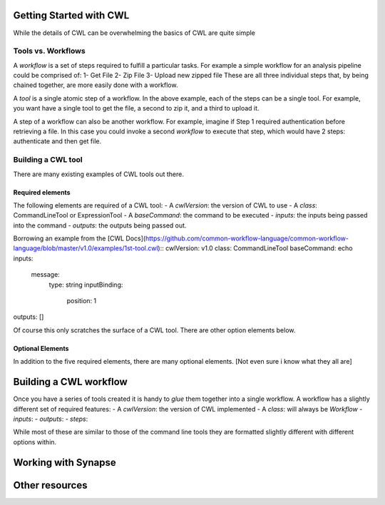 Getting Started with CWL
========================

.. meta::
    :description lang=en: Get started with building and running workflows using CWL.
While the details of CWL can be overwhelming the basics of CWL are quite simple 

Tools vs. Workflows
-------------------
A *workflow* is a set of steps required to fulfill a particular tasks. For example a simple workflow for an analysis pipeline could be comprised of:
1- Get File
2- Zip File
3- Upload new zipped file
These are all three individual steps that, by being chained together, are more easily done with a workflow. 

A *tool* is a single atomic step of a workflow. In the above example, each of the steps can be a single tool. For example, you want have a single tool to get the file, a second to zip it, and a third to upload it. 

A step of a workflow can also be another workflow. For example, imagine if Step 1 required authentication before retrieving a file. In this case you could invoke a second *workflow* to execute that step, which would have 2 steps: authenticate and then get file.

Building a CWL tool
-------------------
There are many existing examples of CWL tools out there. 

Required elements
*****************
The following elements are required of a CWL tool:
- A `cwlVersion`: the version of CWL to use
- A `class`: CommandLineTool or ExpressionTool
- A `baseCommand`: the command to be executed
- `inputs`: the inputs being passed into the command
- `outputs`: the outputs being passed out.

Borrowing an example from the [CWL Docs](https://github.com/common-workflow-language/common-workflow-language/blob/master/v1.0/examples/1st-tool.cwl)::
cwlVersion: v1.0
class: CommandLineTool
baseCommand: echo
inputs:
  message:
    type: string
    inputBinding:
      position: 1
outputs: []

Of course this only scratches the surface of a CWL tool. There are other option elements below.


Optional Elements
******************
In addition to the five required elements, there are many optional elements.
[Not even sure i know what they all are]


Building a CWL workflow
=======================
Once you have a series of tools created it is handy to *glue* them together into a single workflow. A workflow has a slightly different set of required features:
- A `cwlVersion`: the version of CWL implemented
- A `class`: will always be `Workflow`
- `inputs`: 
- `outputs`:
- `steps`:

While most of these are similar to those of the command line tools they are formatted slightly different with different options within.

Working with Synapse
=====================


Other resources
================
